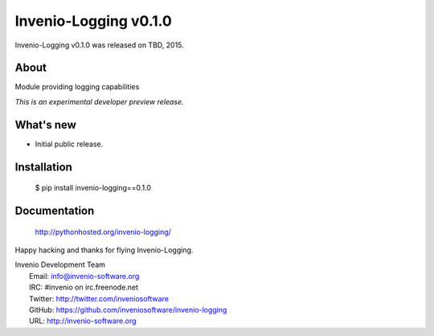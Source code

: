 ========================
 Invenio-Logging v0.1.0
========================

Invenio-Logging v0.1.0 was released on TBD, 2015.

About
-----

Module providing logging capabilities

*This is an experimental developer preview release.*

What's new
----------

- Initial public release.

Installation
------------

   $ pip install invenio-logging==0.1.0

Documentation
-------------

   http://pythonhosted.org/invenio-logging/

Happy hacking and thanks for flying Invenio-Logging.

| Invenio Development Team
|   Email: info@invenio-software.org
|   IRC: #invenio on irc.freenode.net
|   Twitter: http://twitter.com/inveniosoftware
|   GitHub: https://github.com/inveniosoftware/invenio-logging
|   URL: http://invenio-software.org
